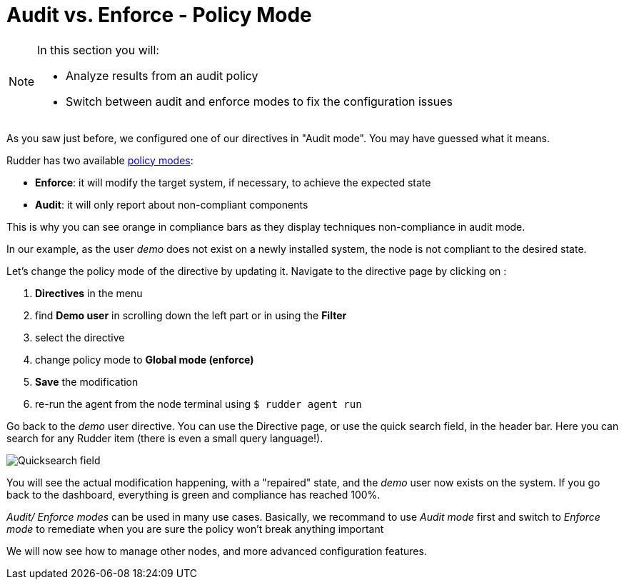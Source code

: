 = Audit vs. Enforce - Policy Mode

[NOTE]

====

In this section you will:

* Analyze results from an audit policy
* Switch between audit and enforce modes to fix the configuration issues

====

As you saw just before, we configured one of our directives in "Audit mode".
You may have guessed what it means.

Rudder has two available xref:reference:usage:configuration_management.adoc#_policy_mode_audit_enforce[policy modes]:

* *Enforce*: it will modify the target system, if necessary, to achieve the expected state
* *Audit*: it will only report about non-compliant components

This is why you can see orange in compliance bars as they display techniques non-compliance in audit mode.

In our example, as the user _demo_ does not exist on a newly installed system, the node is not compliant to the desired state.

Let's change the policy mode of the directive by updating it. 
Navigate to the directive page by clicking on :

. *Directives* in the menu
. find *Demo user* in scrolling down the left part or in using the *Filter*
. select the directive
. change policy mode to *Global mode (enforce)* 
. *Save* the modification
. re-run the agent from the node terminal using ``$ rudder agent run``

Go back to the _demo_ user directive. You can use the Directive page, or use the quick search field, in the
header bar. Here you can search for any Rudder item (there is even a small query language!).

image::quicksearch.png["Quicksearch field", align="center"]


You will see the actual modification happening, with a "repaired" state, and the _demo_ user now exists
on the system. If you go back to the dashboard, everything is green and compliance has reached 100%.

_Audit/ Enforce modes_ can be used in many use cases. Basically, we recommand to use _Audit mode_ first and switch to _Enforce mode_ 
to remediate when you are sure the policy won't break anything important


We will now see how to manage other nodes, and more advanced configuration features.
